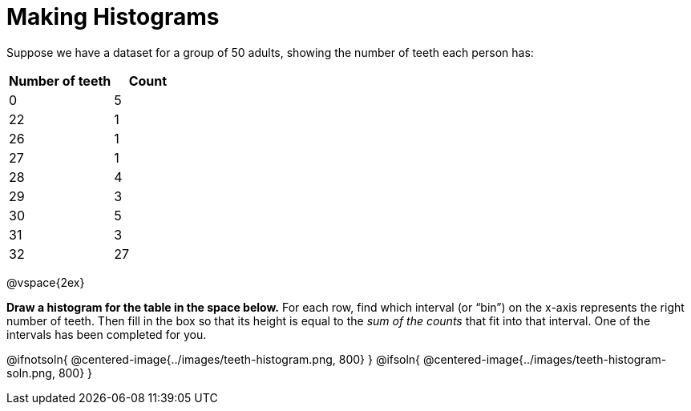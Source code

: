 = Making Histograms

Suppose we have a dataset for a group of 50 adults, showing the number of teeth each person has:

[cols="^3a,^2a",options="header"]
|===
| Number of teeth 	| Count
|  0 				| 5
| 22 				| 1
| 26 				| 1
| 27 				| 1
| 28 				| 4
| 29 				| 3
| 30 				| 5
| 31 				| 3
| 32 				| 27

|===

@vspace{2ex}

*Draw a histogram for the table in the space below.* For each row, find which interval
(or “bin”) on the x-axis represents the right number of teeth. Then fill in the box so that
its height is equal to the _sum of the counts_ that fit into that interval. One of
the intervals has been completed for you.

@ifnotsoln{ @centered-image{../images/teeth-histogram.png, 800} }
@ifsoln{ @centered-image{../images/teeth-histogram-soln.png, 800} }
